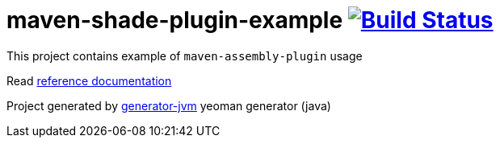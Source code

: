 = maven-shade-plugin-example image:https://travis-ci.org/daggerok/maven-shade-plugin-example.svg?branch=master["Build Status", link="https://travis-ci.org/daggerok/maven-shade-plugin-example"]

//tag::content[]

This project contains example of `maven-assembly-plugin` usage

Read link:https://daggerok.github.io/maven-shade-plugin-example[reference documentation]

Project generated by link:https://github.com/daggerok/generator-jvm/[generator-jvm] yeoman generator (java)

//end::content[]
